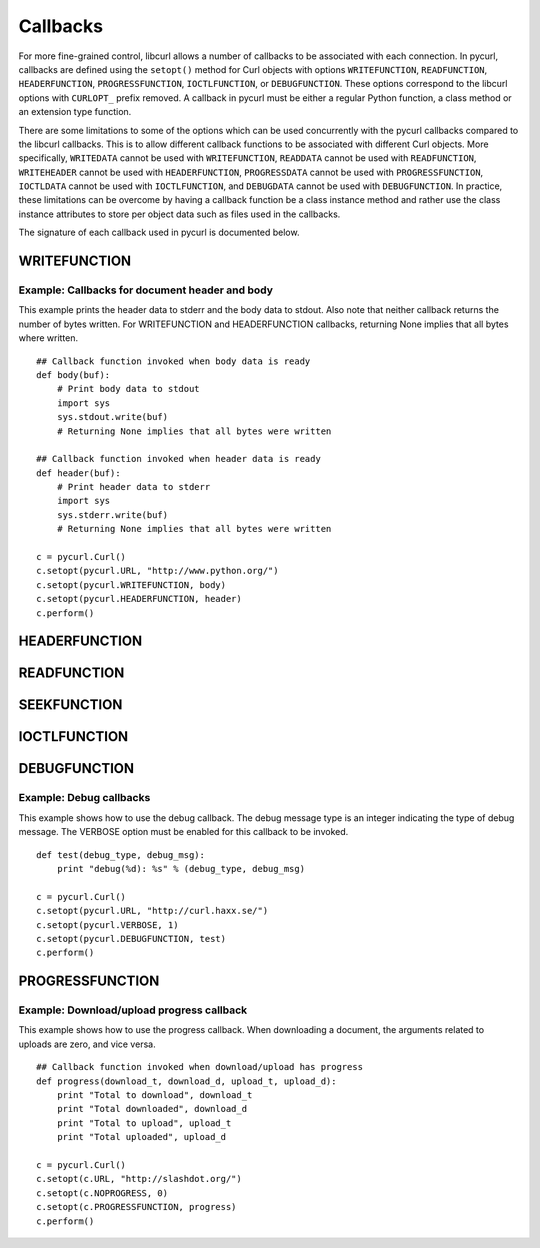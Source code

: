 .. _callbacks:

Callbacks
=========

For more fine-grained control, libcurl allows a number of callbacks to be
associated with each connection. In pycurl, callbacks are defined using the
``setopt()`` method for Curl objects with options ``WRITEFUNCTION``,
``READFUNCTION``, ``HEADERFUNCTION``, ``PROGRESSFUNCTION``, ``IOCTLFUNCTION``, or
``DEBUGFUNCTION``. These options correspond to the libcurl options with ``CURLOPT_``
prefix removed. A callback in pycurl must be either a regular Python
function, a class method or an extension type function.

There are some limitations to some of the options which can be used
concurrently with the pycurl callbacks compared to the libcurl callbacks.
This is to allow different callback functions to be associated with different
Curl objects. More specifically, ``WRITEDATA`` cannot be used with
``WRITEFUNCTION``, ``READDATA`` cannot be used with ``READFUNCTION``,
``WRITEHEADER`` cannot be used with ``HEADERFUNCTION``, ``PROGRESSDATA``
cannot be used with ``PROGRESSFUNCTION``, ``IOCTLDATA``
cannot be used with ``IOCTLFUNCTION``, and ``DEBUGDATA`` cannot be used with
``DEBUGFUNCTION``. In practice, these limitations can be overcome by having a
callback function be a class instance method and rather use the class
instance attributes to store per object data such as files used in the
callbacks.

The signature of each callback used in pycurl is documented below.


WRITEFUNCTION
-------------

.. function:: WRITEFUNCTION(byte string) -> number of characters written

    Callback for writing data. Corresponds to `CURLOPT_WRITEFUNCTION`_
    in libcurl.

    On Python 3, the argument is of type ``bytes``.

    The ``WRITEFUNCTION`` callback may return the number of bytes written.
    If this number is not equal to the size of the byte string, this signifies
    an error and libcurl will abort the request. Returning ``None`` is an
    alternate way of indicating that the callback has consumed all of the
    string passed to it and, hence, succeeded.

    `write_test.py test`_ shows how to use ``WRITEFUNCTION``.


Example: Callbacks for document header and body
~~~~~~~~~~~~~~~~~~~~~~~~~~~~~~~~~~~~~~~~~~~~~~~

This example prints the header data to stderr and the body data to stdout.
Also note that neither callback returns the number of bytes written. For
WRITEFUNCTION and HEADERFUNCTION callbacks, returning None implies that all
bytes where written.

::

    ## Callback function invoked when body data is ready
    def body(buf):
        # Print body data to stdout
        import sys
        sys.stdout.write(buf)
        # Returning None implies that all bytes were written

    ## Callback function invoked when header data is ready
    def header(buf):
        # Print header data to stderr
        import sys
        sys.stderr.write(buf)
        # Returning None implies that all bytes were written

    c = pycurl.Curl()
    c.setopt(pycurl.URL, "http://www.python.org/")
    c.setopt(pycurl.WRITEFUNCTION, body)
    c.setopt(pycurl.HEADERFUNCTION, header)
    c.perform()


HEADERFUNCTION
--------------

.. function:: HEADERFUNCTION(byte string) -> number of characters written

    Callback for writing received headers. Corresponds to
    `CURLOPT_HEADERFUNCTION`_ in libcurl.

    On Python 3, the argument is of type ``bytes``.

    The ``HEADERFUNCTION`` callback may return the number of bytes written.
    If this number is not equal to the size of the byte string, this signifies
    an error and libcurl will abort the request. Returning ``None`` is an
    alternate way of indicating that the callback has consumed all of the
    string passed to it and, hence, succeeded.

    `header_test.py test`_ shows how to use ``WRITEFUNCTION``.


READFUNCTION
------------

.. function:: READFUNCTION(number of characters to read) -> byte string

    Callback for reading data. Corresponds to `CURLOPT_READFUNCTION`_ in
    libcurl.

    On Python 3, the callback must return either a byte string or a Unicode
    string consisting of ASCII code points only.

    In addition, ``READFUNCTION`` may return ``READFUNC_ABORT`` or
    ``READFUNC_PAUSE``. See the libcurl documentation for an explanation
    of these values.

    The `file_upload.py example`_ in the distribution contains example code for
    using ``READFUNCTION``.


.. _SEEKFUNCTION:

SEEKFUNCTION
------------

.. function:: SEEKFUNCTION(offset, origin) -> status

    Callback for seek operations. Corresponds to `CURLOPT_SEEKFUNCTION`_
    in libcurl.


IOCTLFUNCTION
-------------

.. function:: IOCTLFUNCTION(ioctl cmd) -> status

    Callback for I/O operations. Corresponds to `CURLOPT_IOCTLFUNCTION`_
    in libcurl.

    *Note:* this callback is deprecated. Use :ref:`SEEKFUNCTION <SEEKFUNCTION>` instead.


DEBUGFUNCTION
-------------

.. function:: DEBUGFUNCTION(debug message type, debug message byte string) -> None

    Callback for debug information. Corresponds to `CURLOPT_DEBUGFUNCTION`_
    in libcurl.

    *Changed in version 7.19.5.2:* The second argument to a ``DEBUGFUNCTION``
    callback is now of type ``bytes`` on Python 3. Previously the argument was
    of type ``str``.

    `debug_test.py test`_ shows how to use ``DEBUGFUNCTION``.


Example: Debug callbacks
~~~~~~~~~~~~~~~~~~~~~~~~

This example shows how to use the debug callback. The debug message type is
an integer indicating the type of debug message. The VERBOSE option must be
enabled for this callback to be invoked.

::

    def test(debug_type, debug_msg):
        print "debug(%d): %s" % (debug_type, debug_msg)

    c = pycurl.Curl()
    c.setopt(pycurl.URL, "http://curl.haxx.se/")
    c.setopt(pycurl.VERBOSE, 1)
    c.setopt(pycurl.DEBUGFUNCTION, test)
    c.perform()


PROGRESSFUNCTION
----------------

.. function:: PROGRESSFUNCTION(download total, downloaded, upload total, uploaded) -> status

    Callback for progress meter. Corresponds to `CURLOPT_PROGRESSFUNCTION`_
    in libcurl.


Example: Download/upload progress callback
~~~~~~~~~~~~~~~~~~~~~~~~~~~~~~~~~~~~~~~~~~

This example shows how to use the progress callback. When downloading a
document, the arguments related to uploads are zero, and vice versa.

::

    ## Callback function invoked when download/upload has progress
    def progress(download_t, download_d, upload_t, upload_d):
        print "Total to download", download_t
        print "Total downloaded", download_d
        print "Total to upload", upload_t
        print "Total uploaded", upload_d

    c = pycurl.Curl()
    c.setopt(c.URL, "http://slashdot.org/")
    c.setopt(c.NOPROGRESS, 0)
    c.setopt(c.PROGRESSFUNCTION, progress)
    c.perform()


.. _CURLOPT_HEADERFUNCTION: http://curl.haxx.se/libcurl/c/CURLOPT_HEADERFUNCTION.html
.. _CURLOPT_WRITEFUNCTION: http://curl.haxx.se/libcurl/c/CURLOPT_WRITEFUNCTION.html
.. _CURLOPT_READFUNCTION: http://curl.haxx.se/libcurl/c/CURLOPT_READFUNCTION.html
.. _CURLOPT_PROGRESSFUNCTION: http://curl.haxx.se/libcurl/c/CURLOPT_PROGRESSFUNCTION.html
.. _CURLOPT_DEBUGFUNCTION: http://curl.haxx.se/libcurl/c/CURLOPT_DEBUGFUNCTION.html
.. _CURLOPT_SEEKFUNCTION: http://curl.haxx.se/libcurl/c/CURLOPT_SEEKFUNCTION.html
.. _CURLOPT_IOCTLFUNCTION: http://curl.haxx.se/libcurl/c/CURLOPT_IOCTLFUNCTION.html
.. _file_upload.py example: https://github.com/pycurl/pycurl/blob/master/examples/file_upload.py
.. _write_test.py test: https://github.com/pycurl/pycurl/blob/master/tests/write_test.py
.. _header_test.py test: https://github.com/pycurl/pycurl/blob/master/tests/header_test.py
.. _debug_test.py test: https://github.com/pycurl/pycurl/blob/master/tests/debug_test.py
